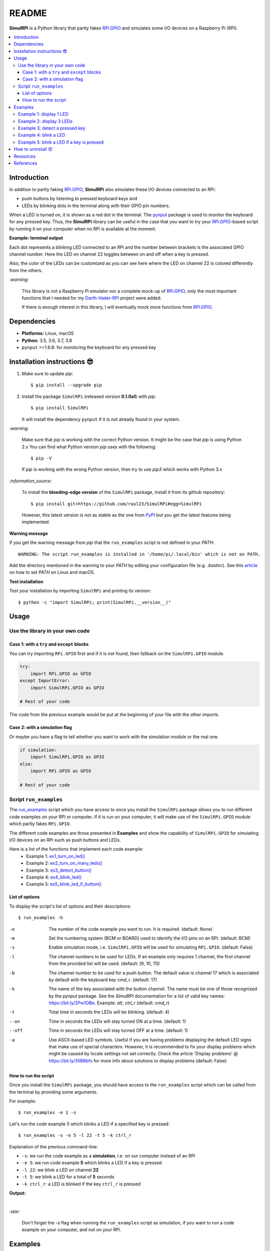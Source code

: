 ======
README
======

.. raw:: html

   <p align="center"><img src="https://raw.githubusercontent.com/raul23/SimulRPi/master/docs/_static/images/SimulRPi_logo.png">
   </p>

.. image:: https://readthedocs.org/projects/simulrpi/badge/?version=latest
   :target: https://simulrpi.readthedocs.io/en/latest/?badge=latest
   :alt: Documentation Status

.. image:: https://travis-ci.org/raul23/SimulRPi.svg?branch=master
   :target: https://travis-ci.org/raul23/SimulRPi
   :alt: Build Status

**SimulRPi** is a Python library that partly fakes
`RPi.GPIO`_ and simulates some I/O devices
on a Raspberry Pi (RPi).

.. raw:: html

   <div align="center">
   <img src="https://raw.githubusercontent.com/raul23/images/master/Darth-Vader-RPi/simulation_terminal_channel_number_430x60.gif"/>
   <p><b>Simulating LEDs on an RPi via a terminal</b></p>
   </div>

.. contents::
   :depth: 3
   :local:

Introduction
============
In addition to partly faking `RPi.GPIO`_, **SimulRPi** also simulates these I/O
devices connected to an RPi:

- push buttons by listening to pressed keyboard keys and
- LEDs by blinking dots in the terminal along with their GPIO pin
  numbers.

When a LED is turned on, it is shown as a red dot in the terminal. The
`pynput`_ package is used to monitor the keyboard for any pressed key. Thus,
the **SimulRPi** library can be useful in the case that you want to try your
`RPi.GPIO`_-based script by running it on your computer when no RPi is
available at the moment.

**Example: terminal output**

.. raw:: html

   <div align="center">
   <img src="https://raw.githubusercontent.com/raul23/images/master/Darth-Vader-RPi/simulation_terminal_channel_number_430x60.gif"/>
   <p><b>Simulating LEDs on an RPi via a terminal</b></p>
   </div>

Each dot represents a blinking LED connected to an RPi and the number
between brackets is the associated GPIO channel number. Here the LED on
channel 22 toggles between on and off when a key is pressed.

Also, the color of the LEDs can be customized as you can see here where the LED
on channel 22 is colored differently from the others.

`:warning:`

   This library is not a Raspberry Pi emulator nor a complete mock-up of
   `RPi.GPIO`_, only the most important functions that I needed for my
   `Darth-Vader-RPi`_ project were added.

   If there is enough interest in this library, I will eventually mock more
   functions from `RPi.GPIO`_.

Dependencies
============
* **Platforms:** Linux, macOS
* **Python**: 3.5, 3.6, 3.7, 3.8
* ``pynput`` >=1.6.8: for monitoring the keyboard for any pressed key

.. _installation-instructions-label:

Installation instructions 😎
============================
.. TODO IMPORTANT update released version in step 2

1. Make sure to update *pip*::

   $ pip install --upgrade pip

2. Install the package ``SimulRPi`` (released version **0.1.0a1**) with *pip*::

   $ pip install SimulRPi

   It will install the dependency ``pynput`` if it is not already found in your
   system.

`:warning:`

   Make sure that *pip* is working with the correct Python version. It might be
   the case that *pip* is using Python 2.x You can find what Python version
   *pip* uses with the following::

      $ pip -V

   If *pip* is working with the wrong Python version, then try to use *pip3*
   which works with Python 3.x

`:information_source:`

   To install the **bleeding-edge version** of the ``SimulRPi`` package,
   install it from its github repository::

      $ pip install git+https://github.com/raul23/SimulRPi#egg=SimulRPi

   However, this latest version is not as stable as the one from
   `PyPI`_ but you get the latest features being implemented.

**Warning message**

If you get the warning message from *pip* that the ``run_examples`` script
is not defined in your *PATH*::

   WARNING: The script run_examples is installed in '/home/pi/.local/bin' which is not on PATH.

Add the directory mentioned in the warning to your *PATH* by editing your
configuration file (e.g. *.bashrc*). See this `article`_ on how to set *PATH*
on Linux and macOS.

**Test installation**

Test your installation by importing ``SimulRPi`` and printing its version::

   $ python -c "import SimulRPi; print(SimulRPi.__version__)"

Usage
=====
Use the library in your own code
--------------------------------
Case 1: with a ``try`` and ``except`` blocks
~~~~~~~~~~~~~~~~~~~~~~~~~~~~~~~~~~~~~~~~~~~~
You can try importing ``RPi.GPIO`` first and if it is not found, then fallback
on the ``SimulRPi.GPIO`` module.

..
   IMPORTANT:
   GitHub and PyPI don't recognize `:mod:`
   Also they don't recognize :caption: (used in code-block)

.. code-block:: python

   try:
       import RPi.GPIO as GPIO
   except ImportError:
       import SimulRPi.GPIO as GPIO

   # Rest of your code

The code from the previous example would be put at the beginning of your file
with the other imports.

Case 2: with a simulation flag
~~~~~~~~~~~~~~~~~~~~~~~~~~~~~~
Or maybe you have a flag to tell whether you want to work with the simulation
module or the real one.

.. code-block:: python

   if simulation:
       import SimulRPi.GPIO as GPIO
   else:
       import RPi.GPIO as GPIO

   # Rest of your code

Script ``run_examples``
--------------------------
The `run_examples`_ script which you have access to once you install
the ``SimulRPi`` package allows you to run different code examples on your RPi
or computer. If it is run on your computer, it will make use of the
``SimulRPi.GPIO`` module which partly fakes ``RPi.GPIO``.

The different code examples are those presented in **Examples** and show the
capability of ``SimulRPi.GPIO`` for simulating I/O devices on an RPi such as
push buttons and LEDs.

Here is a list of the functions that implement each code example:
   - Example 1: `ex1_turn_on_led()`_
   - Example 2: `ex2_turn_on_many_leds()`_
   - Example 3: `ex3_detect_button()`_
   - Example 4: `ex4_blink_led()`_
   - Example 5: `ex5_blink_led_if_button()`_

List of options
~~~~~~~~~~~~~~~

To display the script's list of options and their descriptions::

   $ run_examples -h

-e       The number of the code example you want to run. It is required.
         (default: None)
-m       Set the numbering system (BCM or BOARD) used to identify the I/O pins
         on an RPi. (default: BCM)
-s       Enable simulation mode, i.e. ``SimulRPi.GPIO`` will be used for
         simulating ``RPi.GPIO``. (default: False)
-l       The channel numbers to be used for LEDs. If an example only
         requires 1 channel, the first channel from the provided list will
         be used. (default: [9, 10, 11])
-b       The channel number to be used for a push button. The default value
         is channel 17 which is associated by default with the keyboard key
         *cmd_r*. (default: 17)
-k       The name of the key associated with the button channel. The name
         must be one of those recognized by the *pynput* package. See the
         *SimulRPi* documentation for a list of valid key names:
         https://bit.ly/2Pw1OBe. Example: *alt*, *ctrl_r* (default: *cmd_r*)
-t       Total time in seconds the LEDs will be blinking. (default: 4)
--on     Time in seconds the LEDs will stay turned ON at a time. (default: 1)
--off    Time in seconds the LEDs will stay turned OFF at a time. (default: 1)
-a       Use ASCII-based LED symbols. Useful if you are having problems
         displaying the default LED signs that make use of special characters.
         However, it is recommended to fix your display problems which might be
         caused by locale settings not set correctly. Check the article
         'Display problems' @ https://bit.ly/35B8bfs for more info about
         solutions to display problems (default: False)

How to run the script
~~~~~~~~~~~~~~~~~~~~~
Once you install the ``SimulRPi`` package, you should have access to the
``run_examples`` script which can be called from the terminal by providing some
arguments.

For example::

   $ run_examples -e 1 -s

Let's run the code example 5 which blinks a LED if a specified key is
pressed::

   $ run_examples -s -e 5 -l 22 -t 5 -k ctrl_r

Explanation of the previous command-line:

- ``-s``: we run the code example as a **simulation**, i.e. on our computer
  instead of an RPi
- ``-e 5``: we run code example **5** which blinks a LED if a key is pressed
- ``-l 22``: we blink a LED on channel **22**
- ``-t 5``: we blink a LED for a total of **5** seconds
- ``-k ctrl_r``: a LED is blinked if the key ``ctrl_r`` is pressed

**Output:**

.. image:: https://raw.githubusercontent.com/raul23/images/master/SimulRPi/v0.1.0a0/run_examples_05_terminal_output.gif
   :target: https://raw.githubusercontent.com/raul23/images/master/SimulRPi/v0.1.0a0/run_examples_05_terminal_output.gif
   :align: left
   :alt: Example 05: terminal output

|

`:star:`

   Don't forget the *-s* flag when running the ``run_examples`` script as simulation,
   if you want to run a code example on your computer, and not on your RPi.

.. _examples-label:

Examples
========
The examples presented thereafter will show you how to use ``SimulRPi`` to
simulate LEDs and push buttons.

The code for the examples shown here can be also found as a script in
`run_examples`_.

`:information_source:`

   Since we are showing how to use the ``SimulRPi`` package, the presented code
   examples are to be executed on your computer. However, the
   ``run_examples`` script which runs the following code examples can be executed on a
   Raspberry Pi or your computer.

Example 1: display 1 LED
------------------------
**Example 1** consists in displaying one LED on the GPIO channel 10. Here is
the code along with the output from the terminal:

.. code-block:: python

   import SimulRPi.GPIO as GPIO

   led_channel = 10
   GPIO.setmode(GPIO.BCM)
   GPIO.setup(led_channel, GPIO.OUT)
   GPIO.output(led_channel, GPIO.HIGH)
   GPIO.cleanup()

**Output:**

.. image:: https://raw.githubusercontent.com/raul23/images/master/SimulRPi/v0.1.0a0/example_01_terminal_output.png
   :target: https://raw.githubusercontent.com/raul23/images/master/SimulRPi/v0.1.0a0/example_01_terminal_output.png
   :align: left
   :alt: Example 01: terminal output

|

The command line for reproducing the same results for example 1 with the
``run_examples`` script is the following::

   $ run_examples -s -e 1 -l 10

`:warning:`

   Always call `GPIO.cleanup()`_ at the end of your program to free up any
   resources such as stopping threads.

Example 2: display 3 LEDs
-------------------------
**Example 2** consists in displaying three LEDs on channels 9, 10, and 11,
respectively. Here is the code along with the output from the terminal:

.. code-block:: python

   import SimulRPi.GPIO as GPIO

   led_channels = [9, 10, 11]
   GPIO.setmode(GPIO.BCM)
   GPIO.setup(led_channels, GPIO.OUT)
   GPIO.output(led_channels, GPIO.HIGH)
   GPIO.cleanup()

**Output:**

.. image:: https://raw.githubusercontent.com/raul23/images/master/SimulRPi/v0.1.0a0/example_02_terminal_output.png
   :target: https://raw.githubusercontent.com/raul23/images/master/SimulRPi/v0.1.0a0/example_02_terminal_output.png
   :align: left
   :alt: Example 02: terminal output

|

The command line for reproducing the same results for example 2 with the
``run_examples`` script is the following::

   $ run_examples -s -e 2

`:information_source:`

   In example 2, we could have also used a ``for`` loop to setup the output
   channels and set their states (but more cumbersome):

   .. code-block:: python

      import SimulRPi.GPIO as GPIO

      led_channels = [9, 10, 11]
      GPIO.setmode(GPIO.BCM)
      for ch in led_channels:
          GPIO.setup(ch, GPIO.OUT)
          GPIO.output(ch, GPIO.HIGH)
      GPIO.cleanup()

   The `GPIO.setup()`_ function accepts channel numbers as ``int``, ``list``,
   and ``tuple``. Same with the `GPIO.output()`_ function which also accepts
   channel numbers and output states as ``int``, ``list``, and ``tuple``.

Example 3: detect a pressed key
-------------------------------
**Example 3** consists in detecting if the key ``cmd_r`` is pressed and then
printing a message. Here is the code along with the output from the terminal:

.. code-block:: python

   import SimulRPi.GPIO as GPIO

   channel = 17
   GPIO.setmode(GPIO.BCM)
   GPIO.setup(channel, GPIO.IN, pull_up_down=GPIO.PUD_UP)
   print("Press key 'cmd_r' to exit\n")
   while True:
       if not GPIO.input(channel):
           print("Key pressed!")
           break
   GPIO.cleanup()


**Output:**

.. image:: https://raw.githubusercontent.com/raul23/images/master/SimulRPi/v0.1.0a0/example_03_terminal_output.png
   :target: https://raw.githubusercontent.com/raul23/images/master/SimulRPi/v0.1.0a0/example_03_terminal_output.png
   :align: left
   :alt: Example 03: terminal output

|

The command line for reproducing the same results for example 3 with the
``run_examples`` script is the following::

   $ run_examples -s -e 3 -k cmd_r

`:information_source:`

   By default, ``SimulRPi`` maps the key ``cmd_r`` to channel 17 as can be
   seen from the `default key-to-channel map <https://github.com/raul23/archive/blob/master/SimulRPi/v0.1.0a0/default_keymap.py#L19>`__.

   See also the documentation for `SimulRPi.mapping`_ where the default keymap
   is defined.

Example 4: blink a LED
----------------------
**Example 4** consists in blinking a LED on channel 22 for 4 seconds (or until
you press ``ctrl`` + ``c``). Here is the code along with the output from
the terminal:

.. code-block:: python

   import time
   import SimulRPi.GPIO as GPIO

   channel = 22
   GPIO.setmode(GPIO.BCM)
   GPIO.setup(channel, GPIO.OUT)
   start = time.time()
   print("Ex 4: blink a LED for 4.0 seconds\n")
   while (time.time() - start) < 4:
       try:
           GPIO.output(channel, GPIO.HIGH)
           time.sleep(0.5)
           GPIO.output(channel, GPIO.LOW)
           time.sleep(0.5)
       except KeyboardInterrupt:
           break
   GPIO.cleanup()

**Output:**

.. image:: https://raw.githubusercontent.com/raul23/images/master/SimulRPi/v0.1.0a0/example_04_terminal_output.gif
   :target: https://raw.githubusercontent.com/raul23/images/master/SimulRPi/v0.1.0a0/example_04_terminal_output.gif
   :align: left
   :alt: Example 04: terminal output

|

The command line for reproducing the same results for example 4 with the
``run_examples`` script is the following::

   $ run_examples -s -e 4 -t 4 -l 22

Example 5: blink a LED if a key is pressed
------------------------------------------
**Example 5** consists in blinking a LED on channel 10 for 3 seconds if the key
``shift_r`` is pressed. And then exiting from the program. The program can
also be terminated at anytime by pressing ``ctrl`` + ``c``. Here is the code
along with the output from the terminal:

.. code-block:: python

   import time
   import SimulRPi.GPIO as GPIO

   led_channel = 10
   key_channel = 27
   GPIO.setmode(GPIO.BCM)
   GPIO.setup(led_channel, GPIO.OUT)
   GPIO.setup(key_channel, GPIO.IN, pull_up_down=GPIO.PUD_UP)
   print("Press the key 'shift_r' to turn on light ...\n")
   while True:
       try:
           if not GPIO.input(key_channel):
               print("The key 'shift_r' was pressed!")
               start = time.time()
               while (time.time() - start) < 3:
                   GPIO.output(led_channel, GPIO.HIGH)
                   time.sleep(0.5)
                   GPIO.output(led_channel, GPIO.LOW)
                   time.sleep(0.5)
               break
       except KeyboardInterrupt:
           break
   GPIO.cleanup()

**Output:**

.. image:: https://raw.githubusercontent.com/raul23/images/master/SimulRPi/v0.1.0a0/example_05_terminal_output.gif
   :target: https://raw.githubusercontent.com/raul23/images/master/SimulRPi/v0.1.0a0/example_05_terminal_output.gif
   :align: left
   :alt: Example 05: terminal output

|

The command line for reproducing the same results for example 5 with the
``run_examples`` script is the following::

   $ run_examples -s -e 5 -t 3 -l 10 -b 27

`:information_source:`

   By default, ``SimulRPi`` maps the key ``shift_r`` to channel 27 as can be
   seen from the `default key-to-channel map <https://github.com/raul23/archive/blob/master/SimulRPi/v0.1.0a0/default_keymap.py#L29>`__.

   See also the documentation for `SimulRPi.mapping`_ where the default keymap
   is defined.

How to uninstall 😞
===================
To uninstall **only** the package ``SimulRPi``::

   $ pip uninstall simulrpi

To uninstall the package ``SimulRPi`` and its dependency::

   $ pip uninstall simulrpi pynput

Resources
=========
* `SimulRPi documentation`_
* `SimulRPi Changelog`_
* `SimulRPi PyPI`_
* `Darth-Vader-RPi`_: personal project using ``RPi.GPIO`` for activating a Darth
  Vader action figure with light and sounds and ``SimulRPi.GPIO`` as fallback if
  testing on a computer when no RPi is available.

References
==========
* `pynput`_: a package to control and monitor input devices.
* `RPi.GPIO`_: a module to control RPi GPIO channels.

.. URLs
.. 1. External links (simulrpi.readthedocs.io)
.. _ex1_turn_on_led(): https://simulrpi.readthedocs.io/en/0.1.0a0/api_reference.html#SimulRPi.run_examples.ex1_turn_on_led
.. _ex2_turn_on_many_leds(): https://simulrpi.readthedocs.io/en/0.1.0a0/api_reference.html#SimulRPi.run_examples.ex2_turn_on_many_leds
.. _ex3_detect_button(): https://simulrpi.readthedocs.io/en/0.1.0a0/api_reference.html#SimulRPi.run_examples.ex3_detect_button
.. _ex4_blink_led(): https://simulrpi.readthedocs.io/en/0.1.0a0/api_reference.html#SimulRPi.run_examples.ex4_blink_led
.. _ex5_blink_led_if_button(): https://simulrpi.readthedocs.io/en/0.1.0a0/api_reference.html#SimulRPi.run_examples.ex5_blink_led_if_button
.. _run_examples: https://simulrpi.readthedocs.io/en/0.1.0a0/api_reference.html#module-SimulRPi.run_examples
.. _GPIO.cleanup(): https://simulrpi.readthedocs.io/en/0.1.0a0/api_reference.html#SimulRPi.GPIO.cleanup
.. _GPIO.output(): https://simulrpi.readthedocs.io/en/0.1.0a0/api_reference.html#SimulRPi.GPIO.output
.. _GPIO.setup(): https://simulrpi.readthedocs.io/en/0.1.0a0/api_reference.html#SimulRPi.GPIO.setup
.. _SimulRPi changelog: https://simulrpi.readthedocs.io/en/latest/changelog.html
.. _SimulRPi.mapping: https://simulrpi.readthedocs.io/en/0.1.0a0/api_reference.html#module-SimulRPi.mapping

.. 2. External links (others)
.. _article: https://docs.oracle.com/cd/E19062-01/sun.mgmt.ctr36/819-5418/gaznb/index.html
.. _pynput: https://pynput.readthedocs.io/
.. _Darth-Vader-RPi: https://github.com/raul23/Darth-Vader-RPi
.. _PyPI: https://pypi.org/project/SimulRPi/
.. _RPi.GPIO: https://pypi.org/project/RPi.GPIO/
.. _SimulRPi documentation: https://simulrpi.readthedocs.io/
.. _SimulRPi GitHub: https://github.com/raul23/SimulRPi
.. _SimulRPi PyPI: https://pypi.org/project/SimulRPi/
.. _SimulRPi.GPIO: https://pypi.org/project/SimulRPi/
